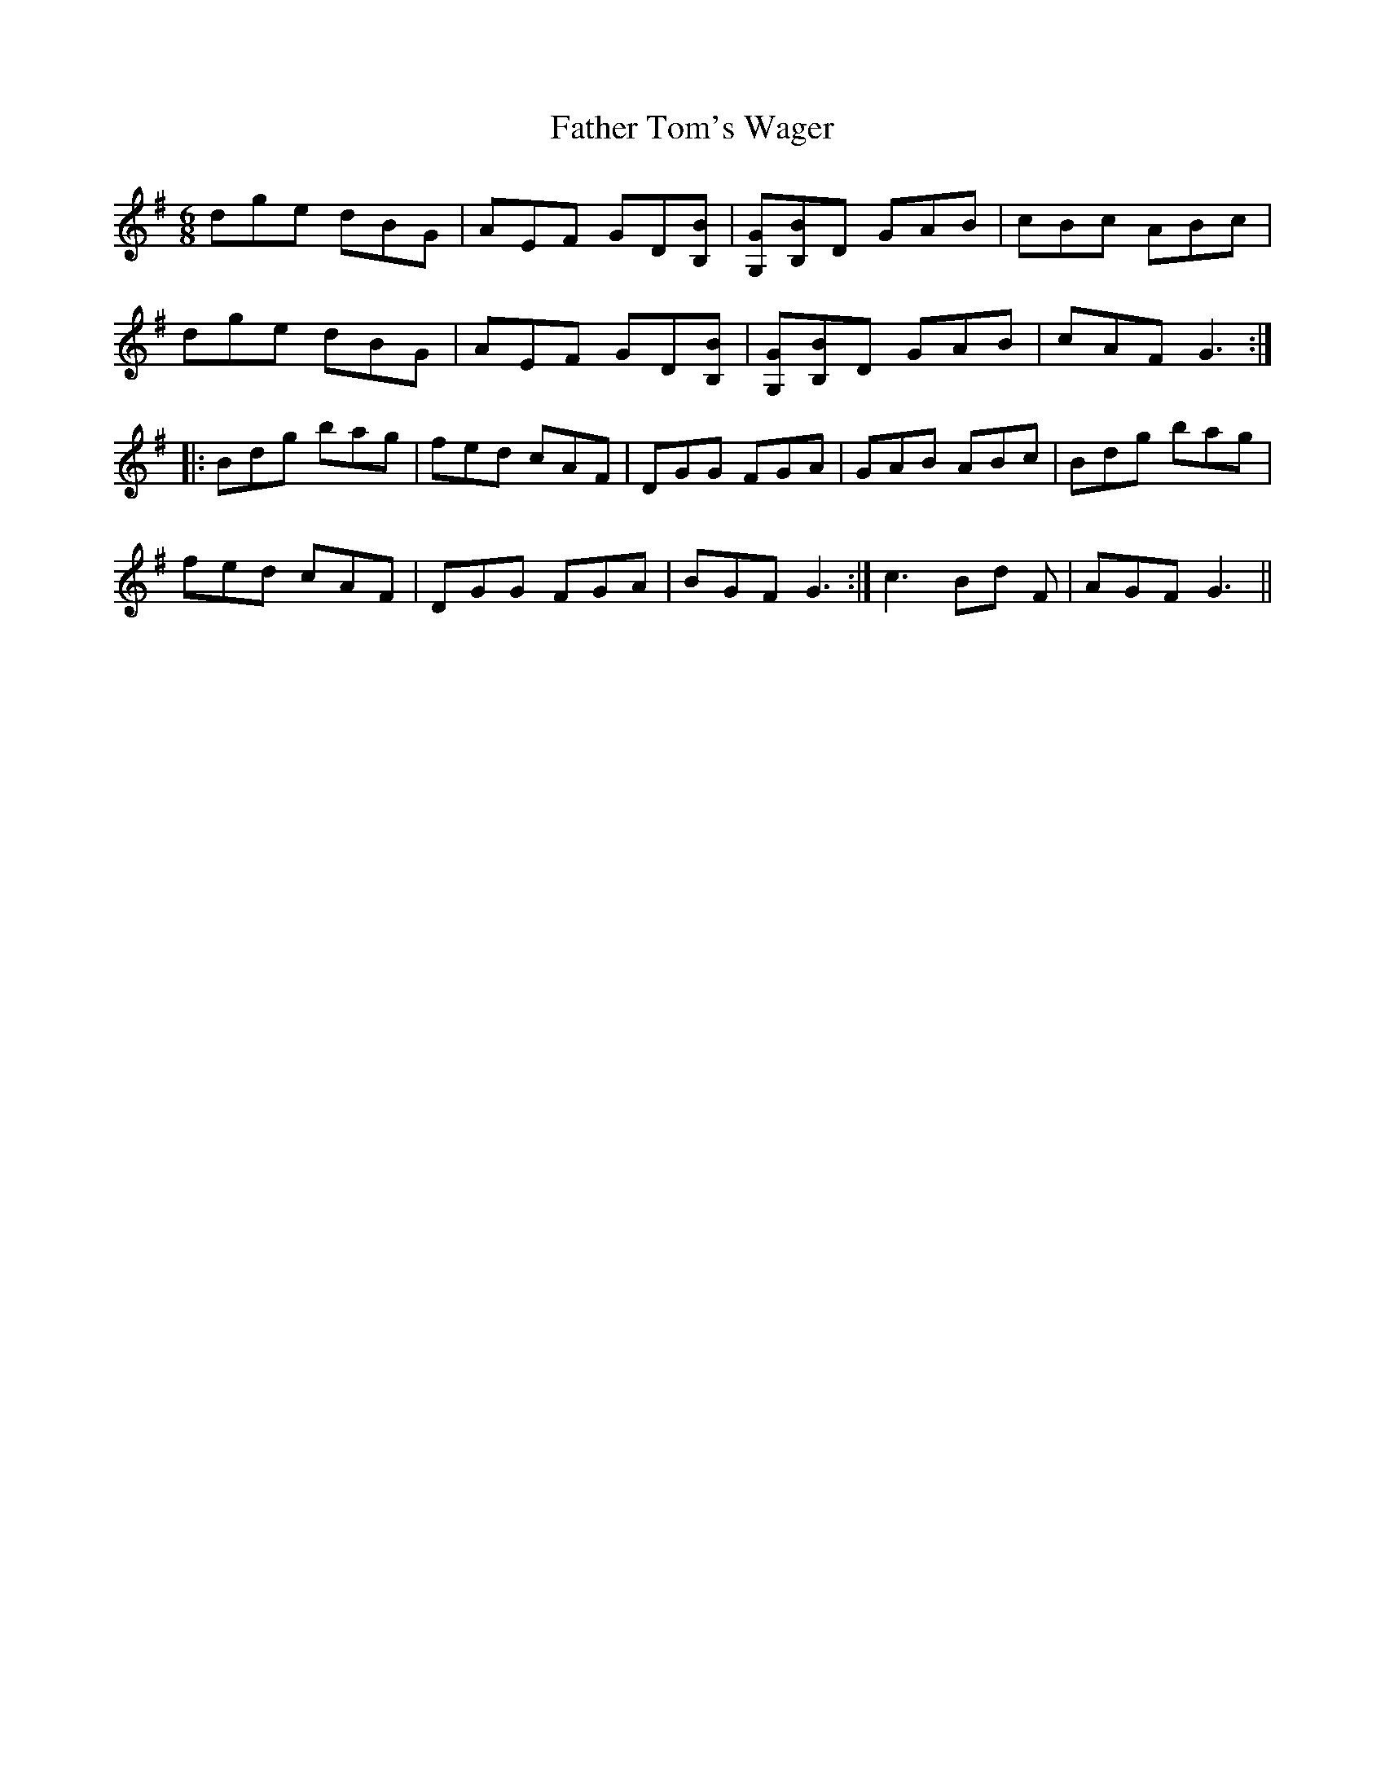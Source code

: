 X: 12767
T: Father Tom's Wager
R: jig
M: 6/8
K: Gmajor
dge dBG|AEF GD[BB,]|[GG,][BB,]D GAB|cBc ABc|
dge dBG|AEF GD[BB,]|[GG,][BB,]D GAB|cAF G3:|
|:Bdg bag|fed cAF|DGG FGA|GAB ABc|Bdg bag|
fed cAF|DGG FGA|BGF G3:|c3 Bd F|AGF G3||


